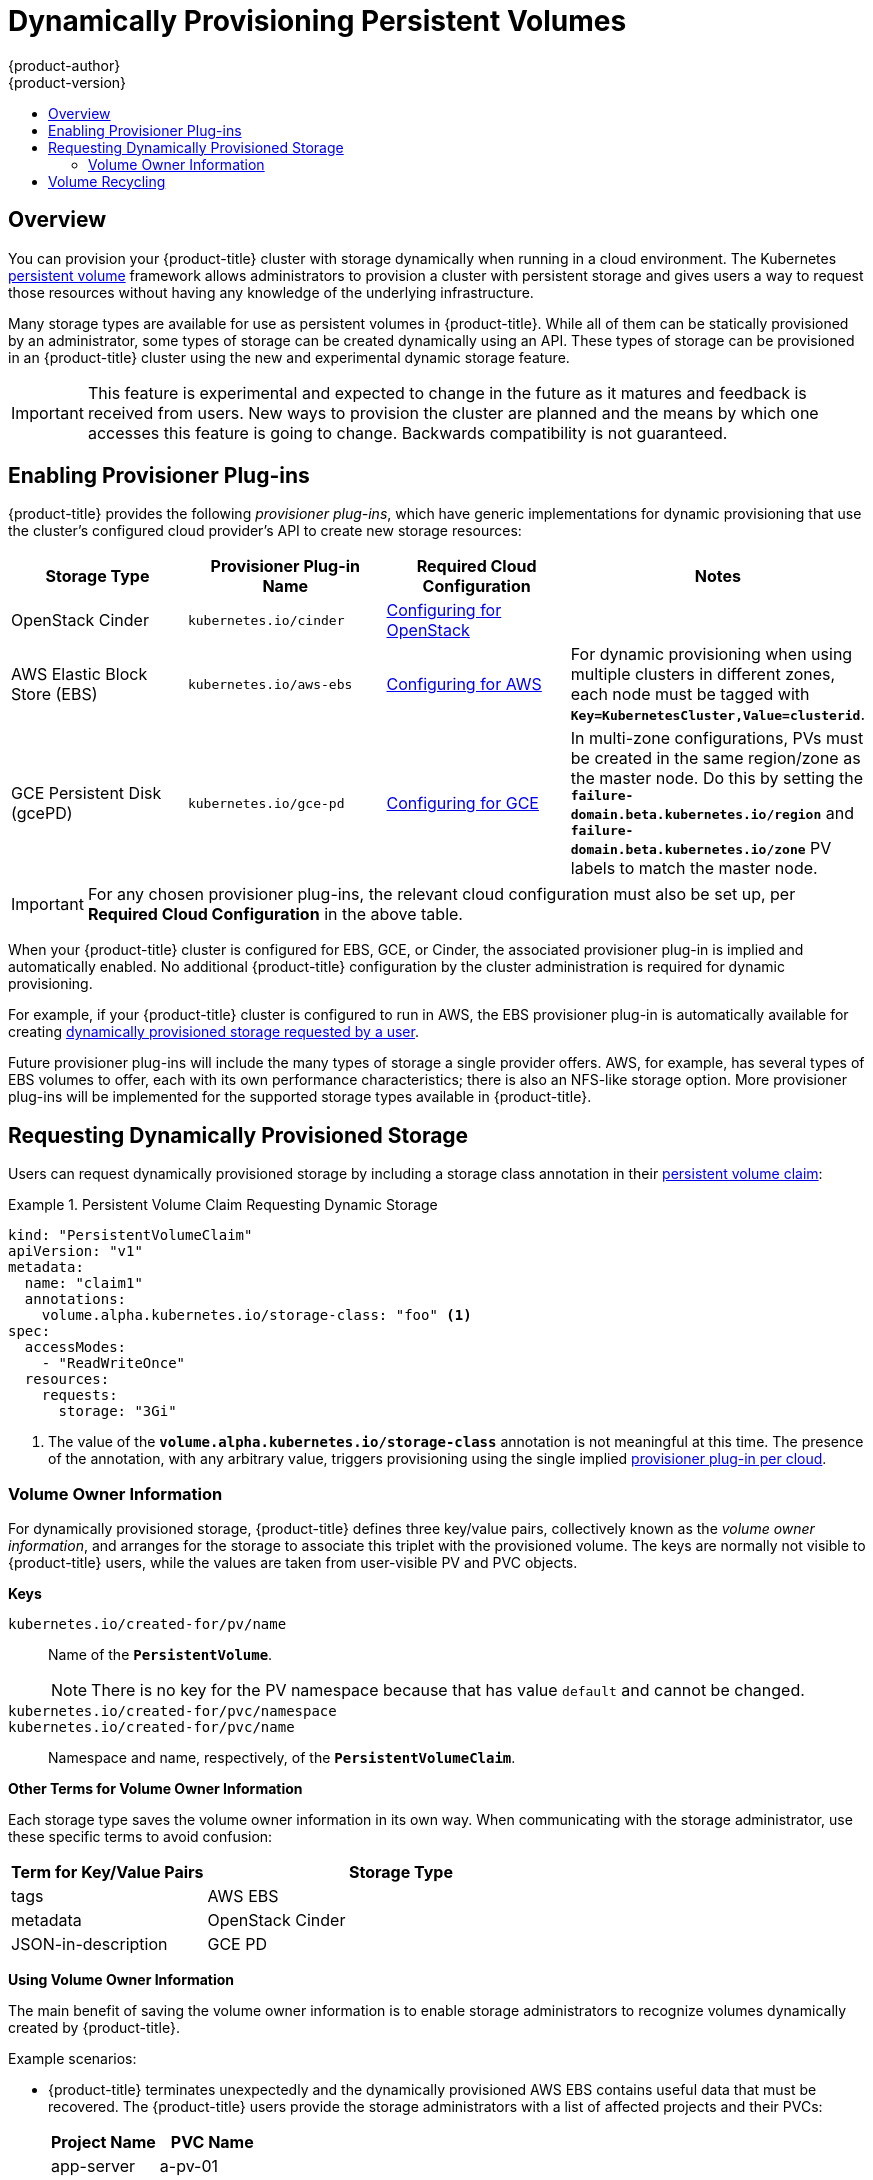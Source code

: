 [[install-config-persistent-storage-dynamically-provisioning-pvs]]
= Dynamically Provisioning Persistent Volumes
{product-author}
{product-version}
:data-uri:
:icons:
:experimental:
:toc: macro
:toc-title:
:prewrap!:

toc::[]

== Overview
You can provision your {product-title} cluster with storage dynamically when
running in a cloud environment. The Kubernetes
xref:../../architecture/additional_concepts/storage.adoc#architecture-additional-concepts-storage[persistent volume]
framework allows administrators to provision a cluster with persistent storage
and gives users a way to request those resources without having any knowledge of
the underlying infrastructure.

Many storage types are available for use as persistent volumes in
{product-title}. While all of them can be statically provisioned by an
administrator, some types of storage can be created dynamically using an API.
These types of storage can be provisioned in an {product-title} cluster using
the new and experimental dynamic storage feature.

[IMPORTANT]
====
ifdef::openshift-enterprise[]
Dynamic provisioning of persistent volumes is currently a Technology Preview
feature, introduced in {product-title} 3.1.1.
endif::[]
This feature is experimental and expected to change in the future as it matures
and feedback is received from users. New ways to provision the cluster are
planned and the means by which one accesses this feature is going to change.
Backwards compatibility is not guaranteed.
====

[[enabling-provisioner-plugins]]
== Enabling Provisioner Plug-ins

{product-title} provides the following _provisioner plug-ins_, which have
generic implementations for dynamic provisioning that use the cluster's
configured cloud provider's API to create new storage resources:

[options="header"]
|===

|Storage Type |Provisioner Plug-in Name |Required Cloud Configuration| Notes

|OpenStack Cinder
|`kubernetes.io/cinder`
|xref:../../install_config/configuring_openstack.adoc#install-config-configuring-openstack[Configuring for OpenStack]
|

|AWS Elastic Block Store (EBS)
|`kubernetes.io/aws-ebs`
|xref:../../install_config/configuring_aws.adoc#install-config-configuring-aws[Configuring for AWS]
|For dynamic provisioning when using multiple clusters in different zones, each
node must be tagged with `*Key=KubernetesCluster,Value=clusterid*`.

|GCE Persistent Disk (gcePD)
|`kubernetes.io/gce-pd`
|xref:../../install_config/configuring_gce.adoc#install-config-configuring-gce[Configuring for GCE]
|In multi-zone configurations, PVs must be created in the same region/zone as
the master node. Do this by setting the
`*failure-domain.beta.kubernetes.io/region*` and
`*failure-domain.beta.kubernetes.io/zone*` PV labels to match the master node.

|===


[IMPORTANT]
====
For any chosen provisioner plug-ins, the relevant cloud configuration must also
be set up, per *Required Cloud Configuration* in the above table.
====

When your {product-title} cluster is configured for EBS, GCE, or Cinder, the
associated provisioner plug-in is implied and automatically enabled. No
additional {product-title} configuration by the cluster administration is
required for dynamic provisioning.

For example, if your {product-title} cluster is configured to run in AWS, the
EBS provisioner plug-in is automatically available for creating
xref:dynamic-pvs-requesting-storage[dynamically provisioned storage requested
by a user].

Future provisioner plug-ins will include the many types of storage a single
provider offers. AWS, for example, has several types of EBS volumes to offer,
each with its own performance characteristics; there is also an NFS-like storage
option. More provisioner plug-ins will be implemented for the supported storage
types available in {product-title}.

[[dynamic-pvs-requesting-storage]]
== Requesting Dynamically Provisioned Storage

Users can request dynamically provisioned storage by including a storage class
annotation in their xref:../../dev_guide/persistent_volumes.adoc#dev-guide-persistent-volumes[persistent
volume claim]:

.Persistent Volume Claim Requesting Dynamic Storage
====
[source,yaml]
----
kind: "PersistentVolumeClaim"
apiVersion: "v1"
metadata:
  name: "claim1"
  annotations:
    volume.alpha.kubernetes.io/storage-class: "foo" <1>
spec:
  accessModes:
    - "ReadWriteOnce"
  resources:
    requests:
      storage: "3Gi"
----
<1> The value of the `*volume.alpha.kubernetes.io/storage-class*` annotation is
not meaningful at this time. The presence of the annotation, with any arbitrary
value, triggers provisioning using the single implied
xref:enabling-provisioner-plugins[provisioner plug-in per cloud].
====


[[volume-owner-info]]
=== Volume Owner Information

For dynamically provisioned storage,
{product-title} defines three key/value pairs,
collectively known as the _volume owner information_,
and arranges for the storage to associate this triplet
with the provisioned volume.
The keys are normally not visible to {product-title} users,
while the values are taken from user-visible PV and PVC objects.

*Keys*

`kubernetes.io/created-for/pv/name`::
Name of the `*PersistentVolume*`.
+
[NOTE]
There is no key for the PV namespace because that has value
`default` and cannot be changed.

`kubernetes.io/created-for/pvc/namespace`::
`kubernetes.io/created-for/pvc/name`::
Namespace and name, respectively, of the `*PersistentVolumeClaim*`.

*Other Terms for Volume Owner Information*

Each storage type saves the volume owner information
in its own way.
When communicating with the storage administrator,
use these specific terms to avoid confusion:

[cols="1,2"]
|====
|Term for Key/Value Pairs |Storage Type

|tags
|AWS EBS

|metadata
|OpenStack Cinder

|JSON-in-description
|GCE PD
|====

*Using Volume Owner Information*

The main benefit of saving the volume owner information
is to enable storage administrators to recognize volumes
dynamically created by {product-title}.

Example scenarios:

- {product-title} terminates unexpectedly and the dynamically provisioned
AWS EBS
contains useful data that must be recovered.
The {product-title} users provide the storage administrators with a list of
affected projects and their PVCs:
+
[cols="1,1"]
|====
|Project Name |PVC Name

|app-server
|a-pv-01

|
|a-pv-02

|notifications
|n-pv-01
|====
+
The storage administrators search for the orphaned volumes,
matching project names and PVC names to the
`kubernetes.io/created-for/pvc/namespace` and
`kubernetes.io/created-for/pvc/name` tags, respectively.
They find them and arrange to make them available again for data-recovery efforts.

- The users do not explicitly delete the dynamically provisioned storage
volumes when they are finished with a project.
The storage administrators find the defunct volumes and delete them.
Unlike the preceding scenario, they need match only the project names
to `kubernetes.io/created-for/pvc/namespace`.


[[dynamic-pvs-volume-recycling]]
== Volume Recycling

Volumes created dynamically by a provisioner have their
`*persistentVolumeReclaimPolicy*` set to *Delete*. When a persistent volume
claim is deleted, its backing persistent volume is considered released of its
claim, and that resource can be reclaimed by the cluster. Dynamic provisioning
utilizes the provider's API to delete the volume from the provider and then
removes the persistent volume from the cluster.
